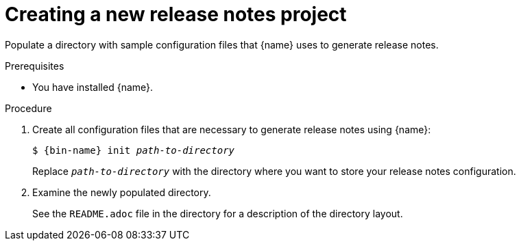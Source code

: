 :_content-type: PROCEDURE

[id="creating-a-new-release-notes-project_{context}"]
= Creating a new release notes project

Populate a directory with sample configuration files that {name} uses to generate release notes.

.Prerequisites

* You have installed {name}.

.Procedure

. Create all configuration files that are necessary to generate release notes using {name}:
+
[subs="+quotes,+attributes"]
----
$ {bin-name} init __path-to-directory__
----
+
Replace `__path-to-directory__` with the directory where you want to store your release notes configuration.

. Examine the newly populated directory.
+
See the `README.adoc` file in the directory for a description of the directory layout.
